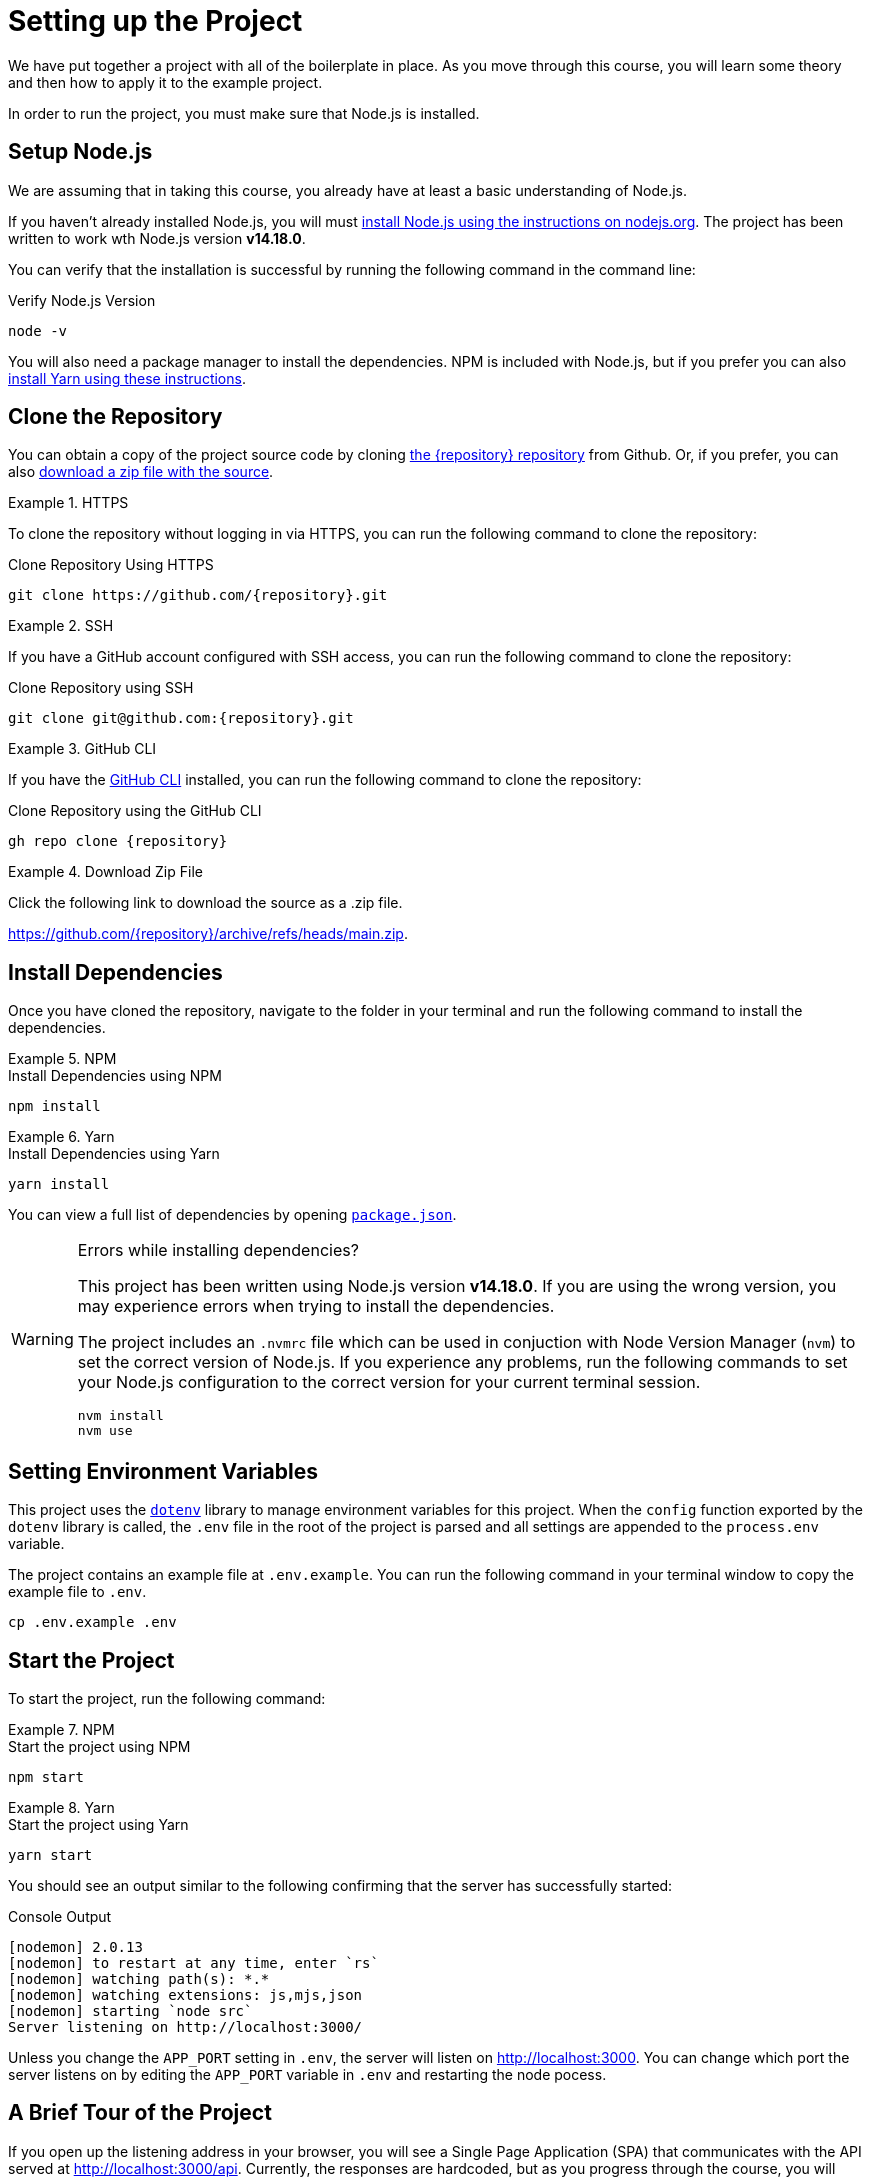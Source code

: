 = Setting up the Project
:type: text
:order: 1
:node-version: v14.18.0

We have put together a project with all of the boilerplate in place.
As you move through this course, you will learn some theory and then how to apply it to the example project.

In order to run the project, you must make sure that Node.js is installed.


== Setup Node.js

We are assuming that in taking this course, you already have at least a basic understanding of Node.js.

If you haven't already installed Node.js, you will must link:https://nodejs.org/en/[install Node.js using the instructions on nodejs.org^].
The project has been written to work wth Node.js version **{node-version}**.

You can verify that the installation is successful by running the following command in the command line:

.Verify Node.js Version
[source,sh]
node -v

You will also need a package manager to install the dependencies.  NPM is included with Node.js, but if you prefer you can also link:https://classic.yarnpkg.com/lang/en/docs/install/[install Yarn using these instructions^].



== Clone the Repository

You can obtain a copy of the project source code by cloning link:https://github.com/{repository}[the {repository} repository^] from Github.  Or, if you prefer, you can also link:https://github.com/{repository}/archive/refs/heads/main.zip[download a zip file with the source^].


[.tab]
.HTTPS
====
To clone the repository without logging in via HTTPS, you can run the following command to clone the repository:

.Clone Repository Using HTTPS
[source,shell,subs="attributes+"]
git clone https://github.com/{repository}.git

====

[.tab]
.SSH
====

If you have a GitHub account configured with SSH access, you can run the following command to clone the repository:

.Clone Repository using SSH
[source,shell,subs="attributes+"]
git clone git@github.com:{repository}.git

====

[.tab]
.GitHub CLI
====

If you have the link:https://cli.github.com/[GitHub CLI^] installed, you can run the following command to clone the repository:

.Clone Repository using the GitHub CLI
[source,sh,subs="attributes+"]
gh repo clone {repository}

====

[.tab]
.Download Zip File
====

Click the following link to download the source as a .zip file.

https://github.com/{repository}/archive/refs/heads/main.zip.

====


== Install Dependencies

Once you have cloned the repository, navigate to the folder in your terminal and run the following command to install the dependencies.

[.tab]
.NPM
====
.Install Dependencies using NPM
[source,sh]
npm install
====

[.tab]
.Yarn
====
.Install Dependencies using Yarn
[source,sh]
yarn install
====

You can view a full list of dependencies by opening link:{repository-raw}/main/package.json[`package.json`^].

[WARNING]
.Errors while installing dependencies?
====
This project has been written using Node.js version **{node-version}**.
If you are using the wrong version, you may experience errors when trying to install the dependencies.

The project includes an `.nvmrc` file which can be used in conjuction with Node Version Manager (`nvm`) to set the correct version of Node.js.
If you experience any problems, run the following commands to set your Node.js configuration to the correct version for your current terminal session.

[source,sh]
----
nvm install
nvm use
----
====


== Setting Environment Variables

This project uses the link:https://www.npmjs.com/package/dotenv[`dotenv`^] library to manage environment variables for this project.
When the `config` function exported by the `dotenv` library is called, the `.env` file in the root of the project is parsed and all settings are appended to the `process.env` variable.

The project contains an example file at `.env.example`.  You can run the following command in your terminal window to copy the example file to `.env`.

[source,sh]
cp .env.example .env


== Start the Project

To start the project, run the following command:

[.tab]
.NPM
====
.Start the project using NPM
[source,sh]
npm start
====

[.tab]
.Yarn
====
.Start the project using Yarn
[source,sh]
yarn start
====

You should see an output similar to the following confirming that the server has successfully started:

.Console Output
[source,role=nocopy]
[nodemon] 2.0.13
[nodemon] to restart at any time, enter `rs`
[nodemon] watching path(s): *.*
[nodemon] watching extensions: js,mjs,json
[nodemon] starting `node src`
Server listening on http://localhost:3000/

Unless you change the `APP_PORT` setting in `.env`, the server will listen on http://localhost:3000.
You can change which port the server listens on by editing the `APP_PORT` variable in `.env` and restarting the node pocess.


== A Brief Tour of the Project

If you open up the listening address in your browser, you will see a Single Page Application (SPA) that communicates with the API served at http://localhost:3000/api.
Currently, the responses are hardcoded, but as you progress through the course, you will learn how to query Neo4j to find this information.

Here are some of the important directories in the project:

// * `.env` - This file holds environment variables for the server and is parsed by the link:https://www.npmjs.com/package/dotenv[`dotenv`^] library.
* `example/` - A really simple example for driver instantiation.
* `src/` - The application code:
** `middleware/` - Some custom middleware functions that are used by Express including generic error handling.
** `passport/` - Logic required for user authentication.
** `routes/` - Route handlers that are registered on the server.  You shouldn't need to edit these files.
** `services/` - Services that you will need to update to interact with Neo4j.
* `test/` - Test files that will you will need to run in order to pass the text.  You will run these using the `npm run test` or `yarn run test` command.
* `public/` - Minified build files for the SPA.  *Do not edit these files*.


== Done!

Once you have the project up and running, click the button below to complete this lesson.

read::The project is running![]


[.summary]
== Next Steps

Now that we have the project up and running, let's take a look at the Neo4j Sandbox instance that has been created as part of your enrollment in this course.
